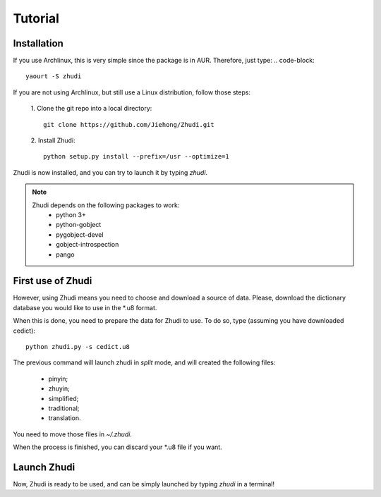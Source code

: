 Tutorial
========

Installation
------------

If you use Archlinux, this is very simple since the package is in AUR.
Therefore, just type:
.. code-block::
    yaourt -S zhudi

If you are not using Archlinux, but still use a Linux distribution, follow
those steps:

 1. Clone the git repo into a local directory:
 ::
     git clone https://github.com/Jiehong/Zhudi.git

 2. Install Zhudi:
 ::
     python setup.py install --prefix=/usr --optimize=1

Zhudi is now installed, and you can try to launch it by typing *zhudi*.

.. note::
    Zhudi depends on the following packages to work:
     - python 3+
     - python-gobject
     - pygobject-devel
     - gobject-introspection
     - pango

First use of Zhudi
------------------

However, using Zhudi means you need to choose and download a source of data.
Please, download the dictionary database you would like to use in the *.u8
format.

When this is done, you need to prepare the data for Zhudi to use. To do so,
type (assuming you have downloaded cedict):
::
    python zhudi.py -s cedict.u8

The previous command will launch zhudi in *split* mode, and will created the
following files:
 - pinyin;
 - zhuyin;
 - simplified;
 - traditional;
 - translation.

You need to move those files in *~/.zhudi*.

When the process is finished, you can discard your *.u8 file if you want.

Launch Zhudi
------------

Now, Zhudi is ready to be used, and can be simply launched by typing *zhudi* in
a terminal!
